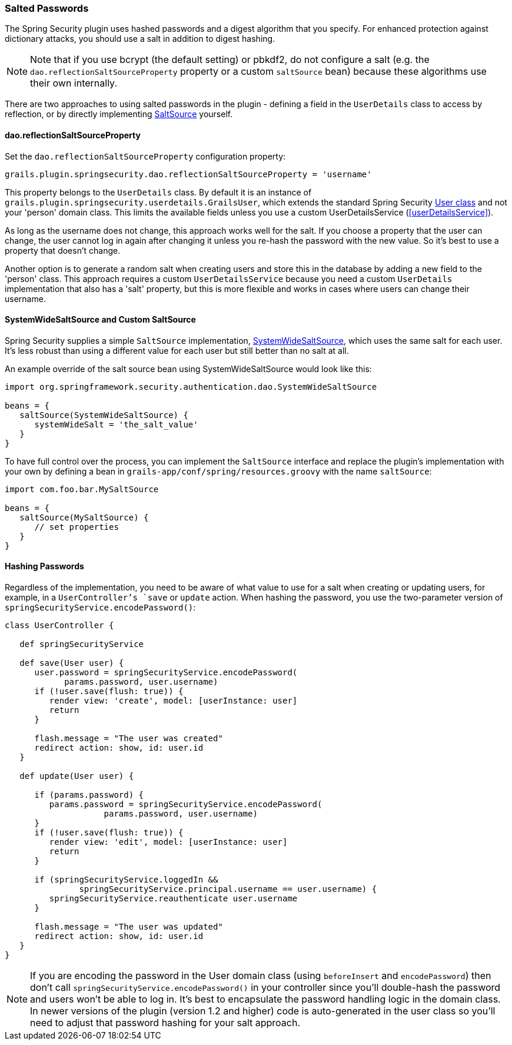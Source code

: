 [[salt]]
=== Salted Passwords

The Spring Security plugin uses hashed passwords and a digest algorithm that you specify. For enhanced protection against dictionary attacks, you should use a salt in addition to digest hashing.

[NOTE]
====
Note that if you use bcrypt (the default setting) or pbkdf2, do not configure a salt (e.g. the `dao.reflectionSaltSourceProperty` property or a custom `saltSource` bean) because these algorithms use their own internally.
====

There are two approaches to using salted passwords in the plugin - defining a field in the `UserDetails` class to access by reflection, or by directly implementing https://docs.spring.io/spring-security/site/docs/3.2.x/apidocs/org/springframework/security/authentication/dao/SaltSource.html[SaltSource] yourself.

==== dao.reflectionSaltSourceProperty
Set the `dao.reflectionSaltSourceProperty` configuration property:

[source,java]
----
grails.plugin.springsecurity.dao.reflectionSaltSourceProperty = 'username'
----

This property belongs to the `UserDetails` class. By default it is an instance of `grails.plugin.springsecurity.userdetails.GrailsUser`, which extends the standard Spring Security https://docs.spring.io/spring-security/site/docs/3.2.x/apidocs/org/springframework/security/core/userdetails/User.html[User class] and not your 'person' domain class. This limits the available fields unless you use a custom UserDetailsService (<<userDetailsService>>).

As long as the username does not change, this approach works well for the salt. If you choose a property that the user can change, the user cannot log in again after changing it unless you re-hash the password with the new value. So it's best to use a property that doesn't change.

Another option is to generate a random salt when creating users and store this in the database by adding a new field to the 'person' class. This approach requires a custom `UserDetailsService` because you need a custom `UserDetails` implementation that also has a 'salt' property, but this is more flexible and works in cases where users can change their username.

==== SystemWideSaltSource and Custom SaltSource

Spring Security supplies a simple `SaltSource` implementation, https://docs.spring.io/spring-security/site/docs/3.2.x/apidocs/org/springframework/security/authentication/dao/SystemWideSaltSource.html[SystemWideSaltSource], which uses the same salt for each user. It's less robust than using a different value for each user but still better than no salt at all.

An example override of the salt source bean using SystemWideSaltSource would look like this:

[source,java]
----
import org.springframework.security.authentication.dao.SystemWideSaltSource

beans = {
   saltSource(SystemWideSaltSource) {
      systemWideSalt = 'the_salt_value'
   }
}
----

To have full control over the process, you can implement the `SaltSource` interface and replace the plugin's implementation with your own by defining a bean in `grails-app/conf/spring/resources.groovy` with the name `saltSource`:

[source,java]
----
import com.foo.bar.MySaltSource

beans = {
   saltSource(MySaltSource) {
      // set properties
   }
}
----

==== Hashing Passwords
Regardless of the implementation, you need to be aware of what value to use for a salt when creating or updating users, for example, in a `UserController`'s `save` or `update` action. When hashing the password, you use the two-parameter version of `springSecurityService.encodePassword()`:

[source,java]
----
class UserController {

   def springSecurityService

   def save(User user) {
      user.password = springSecurityService.encodePassword(
            params.password, user.username)
      if (!user.save(flush: true)) {
         render view: 'create', model: [userInstance: user]
         return
      }

      flash.message = "The user was created"
      redirect action: show, id: user.id
   }

   def update(User user) {

      if (params.password) {
         params.password = springSecurityService.encodePassword(
                    params.password, user.username)
      }
      if (!user.save(flush: true)) {
         render view: 'edit', model: [userInstance: user]
         return
      }

      if (springSecurityService.loggedIn &&
               springSecurityService.principal.username == user.username) {
         springSecurityService.reauthenticate user.username
      }

      flash.message = "The user was updated"
      redirect action: show, id: user.id
   }
}
----

[NOTE]
====
If you are encoding the password in the User domain class (using `beforeInsert` and `encodePassword`) then don't call `springSecurityService.encodePassword()` in your controller since you'll double-hash the password and users won't be able to log in. It's best to encapsulate the password handling logic in the domain class. In newer versions of the plugin (version 1.2 and higher) code is auto-generated in the user class so you'll need to adjust that password hashing for your salt approach.
====
